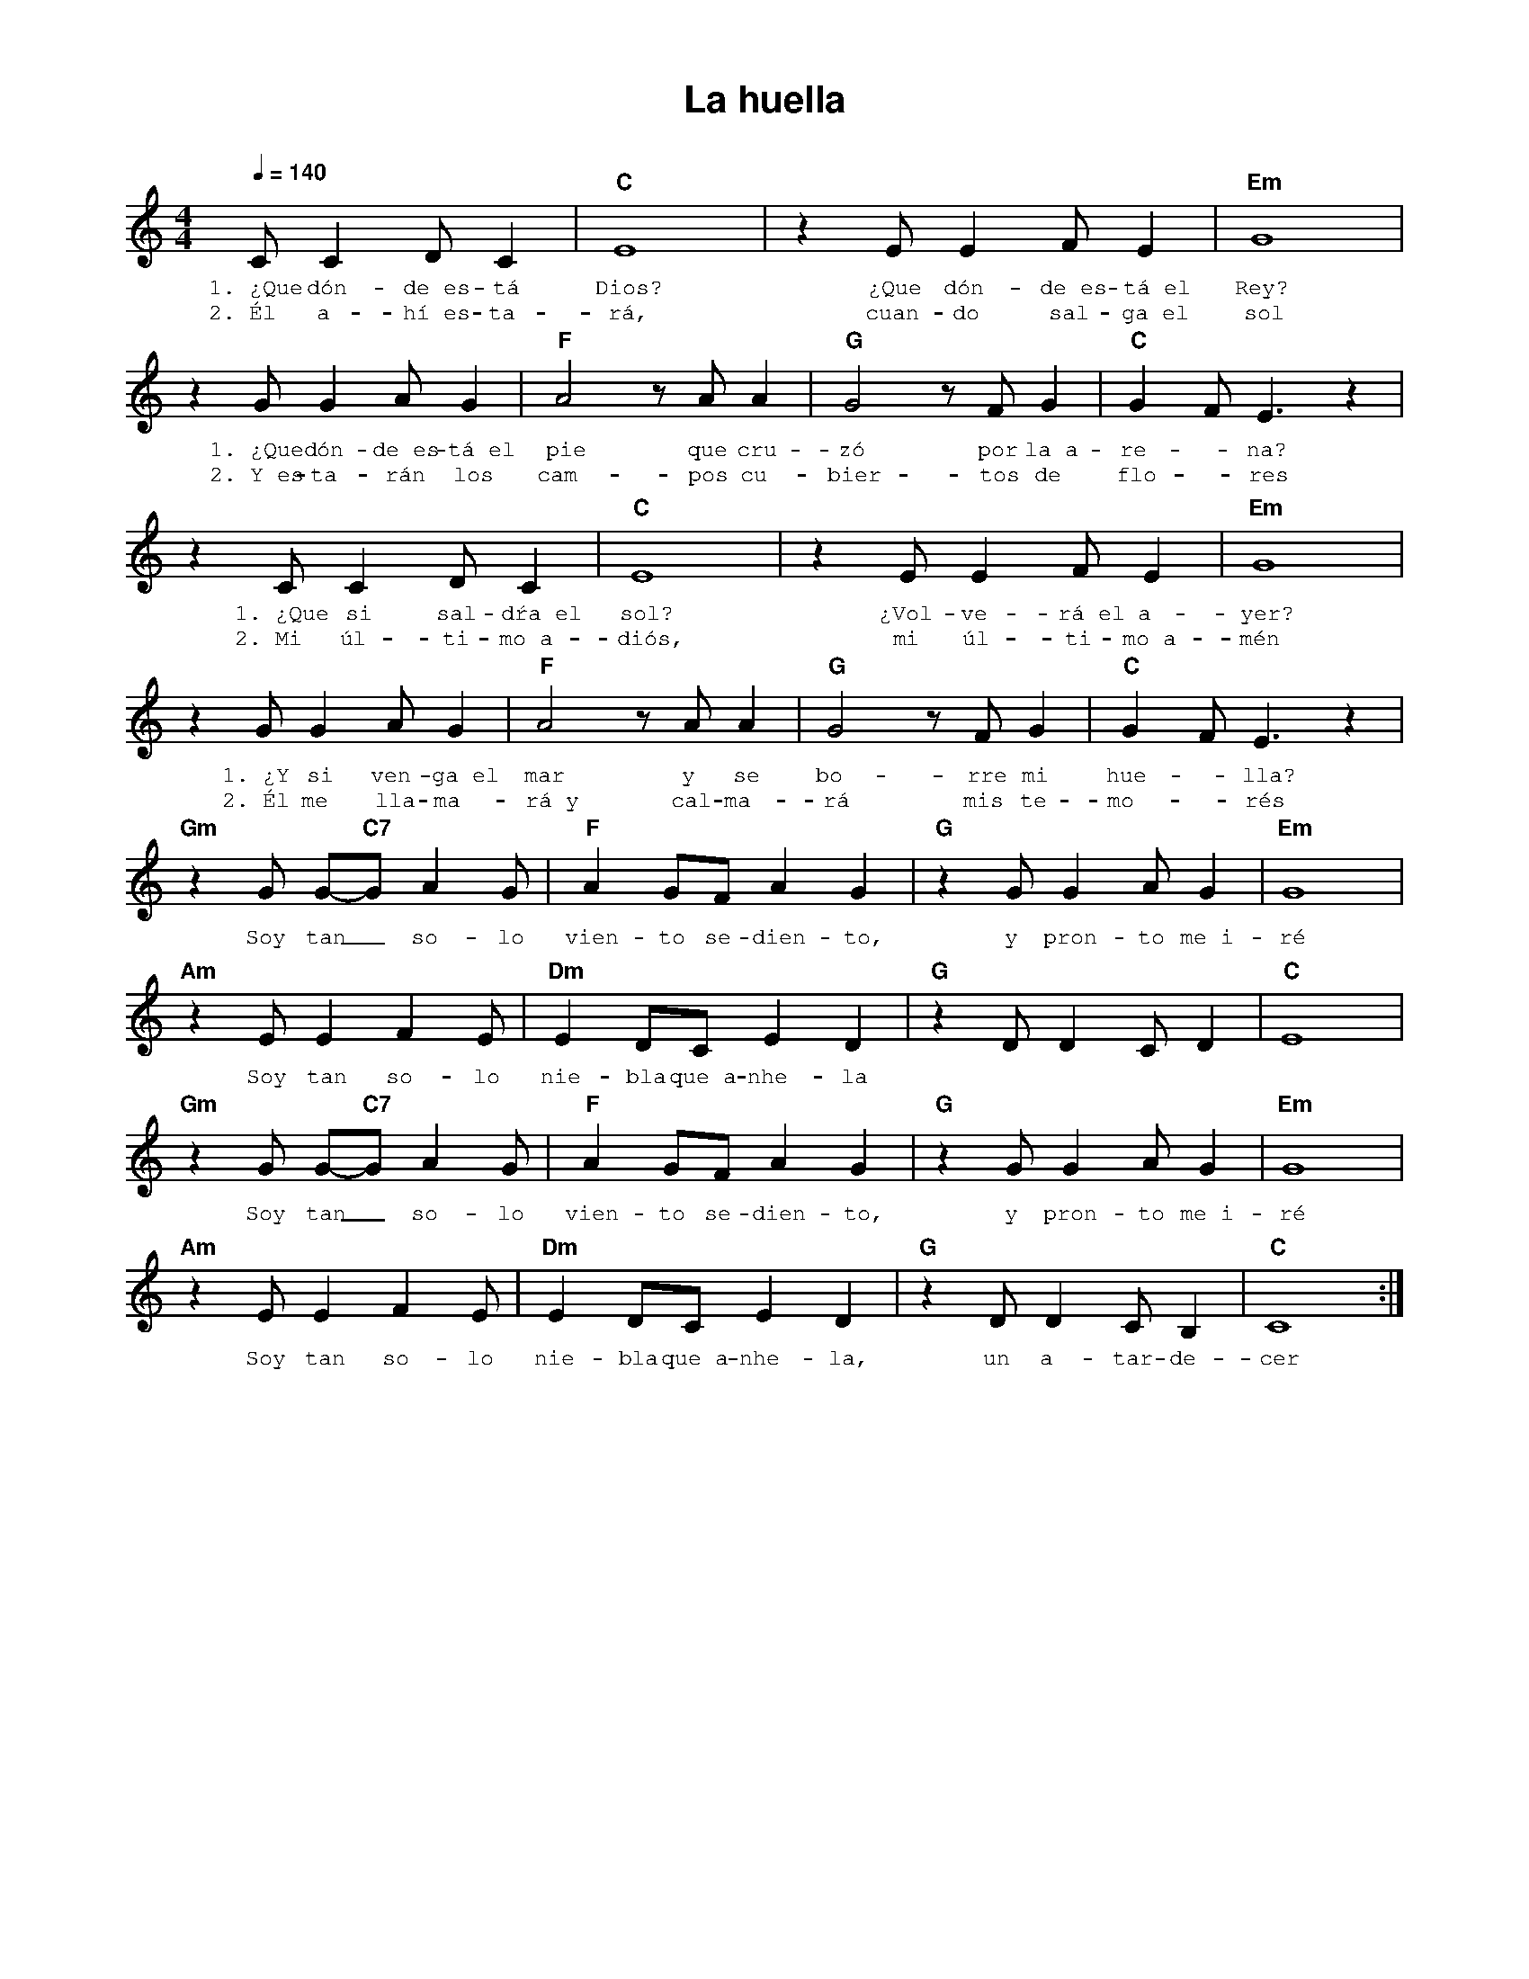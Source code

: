 %abc-2.2
%%MIDI program 74
%%topspace 0
%%composerspace 0
%%titlefont AlegreyaBold 20
%%vocalfont Alegreya 12
%%composerfont AlegreyaItalic 12
%%gchordfont AlegreyaBold 12
%%tempofont AlegreyaBold 12
%leftmargin 0.8cm
%rightmargin 0.8cm

X:1 
T:La huella
C:
M:4/4
L:1/8
Q:1/4=140
K:C
%
    CC2DC2 | "C"E8 | z2 EE2FE2 | "Em"G8 |
w: 1.~¿Que dón-de~es-tá Dios? ¿Que dón-de~es-tá~el Rey?
w: 2.~Él a-hí~es-ta-rá, cuan-do sal-ga~el sol
    z2 GG2AG2 | "F"A4 z AA2 | "G"G4 z FG2 | "C"G2F E3 z2 |
w: 1.~¿Que dón-de~es-tá~el pie que cru-zó por la~a-re--na?
w: 2.~Y~es-ta-rán los cam-pos cu-bier-tos de flo--res
    z2 CC2DC2 | "C"E8 | z2 EE2FE2 | "Em"G8 |
w: 1.~¿Que si sal-dŕa~el sol? ¿Vol-ve-rá~el a-yer?
w: 2.~Mi úl-ti-mo~a-diós, mi úl-ti-mo~a-mén
    z2 GG2AG2 | "F"A4 z AA2 | "G"G4 z FG2 | "C"G2F E3 z2 |
w: 1.~¿Y si ven-ga~el mar y se bo-rre mi hue--lla?
w: 2.~Él me lla-ma-rá~y cal-ma-rá mis te-mo--rés
    "Gm"z2 G G-"C7"G A2 G | "F"A2 GF A2 G2 | "G"z2 GG2 AG2 | "Em"G8 |
w: Soy tan_ so-lo vien-to se-dien-to, y pron-to me~i-ré
    "Am"z2 E E2 F2E | "Dm"E2 DC E2 D2 | "G"z2 DD2 CD2 | "C"E8 |
w: Soy tan so-lo nie-bla que~a-nhe-la
    "Gm"z2 G G-"C7"G A2 G | "F"A2 GF A2 G2 | "G"z2 GG2 AG2 | "Em"G8 |
w: Soy tan_ so-lo vien-to se-dien-to, y pron-to me~i-ré
    "Am"z2 E E2 F2E | "Dm"E2 DC E2 D2 | "G"z2 DD2 CB,2 | "C"C8 :|
w: Soy tan so-lo nie-bla que~a-nhe-la, un a-tar-de-cer
